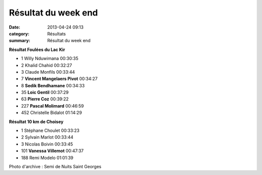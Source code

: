 Résultat du week end
====================

:date: 2013-04-24 09:13
:category: Résultats
:summary: Résultat du week end

**Résultat Foulées du Lac Kir**

- 1 	Willy Nduwimana 	00:30:35
- 2 	Khalid Chahid 	00:32:27
- 3 	Claude Monfils 	00:33:44
  	  	 
- 7 	**Vincent Mangelaers Pivot** 	00:34:27
- 8 	**Sedik Bendhamane** 	00:34:33
- 35 	**Loic Gentil** 	00:37:29
- 63 	**Pierre Coz** 	00:39:22
- 227 	**Pascal Molimard** 	00:46:59
  	  	 
- 452 	Christelle Bidalot 	01:14:29
  	  	  



**Résultat 10 km de Choisey**

- 1 	Stéphane Choulet 	00:33:23
- 2 	Sylvain Marlot 	00:33:44
- 3 	Nicolas Boivin 	00:33:45
  	  	 
- 101 	**Vanessa Villemot** 	00:47:37
  	  	 
- 188 	Remi Modelo 	01:01:39

|DSC00038-001.JPG|


Photo d'archive : Semi de Nuits Saint Georges

.. |DSC00038-001.JPG| image:: http://assets.acr-dijon.org/old/httpimgover-blogcom334x5000120862coursescourses-2013-dsc00038-001.JPG
